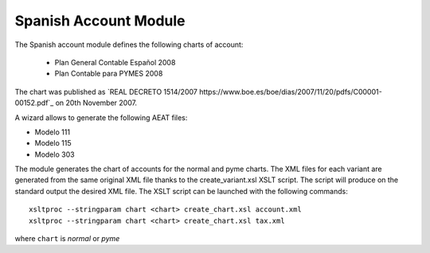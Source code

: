 Spanish Account Module
######################

The Spanish account module defines the following charts of account:

 * Plan General Contable Español 2008
 * Plan Contable para PYMES 2008

The chart was published as `REAL DECRETO 1514/2007
https://www.boe.es/boe/dias/2007/11/20/pdfs/C00001-00152.pdf`_ on 20th November
2007.

A wizard allows to generate the following AEAT files:

* Modelo 111
* Modelo 115
* Modelo 303

The module generates the chart of accounts for the normal and pyme charts.
The XML files for each variant are generated from the same original XML file
thanks to the create_variant.xsl XSLT script. The script will produce on the
standard output the desired XML file. The XSLT script can be launched with the
following commands::

    xsltproc --stringparam chart <chart> create_chart.xsl account.xml
    xsltproc --stringparam chart <chart> create_chart.xsl tax.xml

where ``chart`` is `normal` or `pyme`

